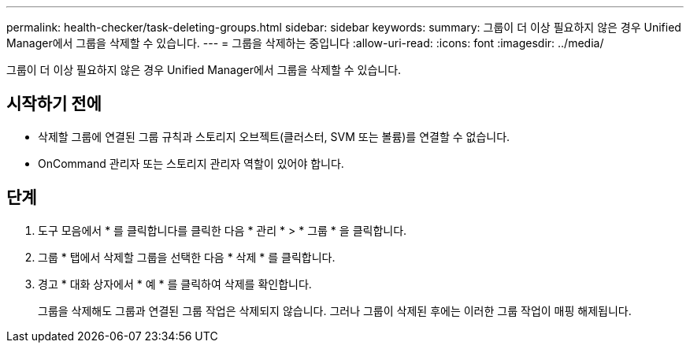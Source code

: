 ---
permalink: health-checker/task-deleting-groups.html 
sidebar: sidebar 
keywords:  
summary: 그룹이 더 이상 필요하지 않은 경우 Unified Manager에서 그룹을 삭제할 수 있습니다. 
---
= 그룹을 삭제하는 중입니다
:allow-uri-read: 
:icons: font
:imagesdir: ../media/


[role="lead"]
그룹이 더 이상 필요하지 않은 경우 Unified Manager에서 그룹을 삭제할 수 있습니다.



== 시작하기 전에

* 삭제할 그룹에 연결된 그룹 규칙과 스토리지 오브젝트(클러스터, SVM 또는 볼륨)를 연결할 수 없습니다.
* OnCommand 관리자 또는 스토리지 관리자 역할이 있어야 합니다.




== 단계

. 도구 모음에서 * 를 클릭합니다image:../media/clusterpage-settings-icon.gif[""]를 클릭한 다음 * 관리 * > * 그룹 * 을 클릭합니다.
. 그룹 * 탭에서 삭제할 그룹을 선택한 다음 * 삭제 * 를 클릭합니다.
. 경고 * 대화 상자에서 * 예 * 를 클릭하여 삭제를 확인합니다.
+
그룹을 삭제해도 그룹과 연결된 그룹 작업은 삭제되지 않습니다. 그러나 그룹이 삭제된 후에는 이러한 그룹 작업이 매핑 해제됩니다.


